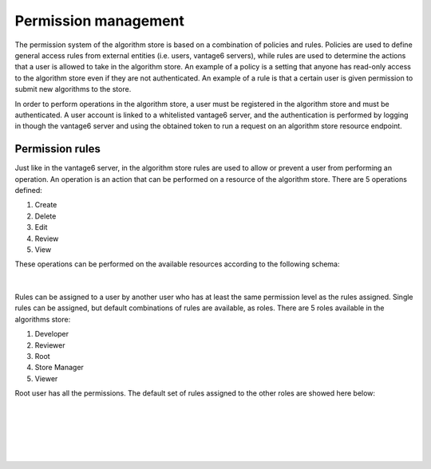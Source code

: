 Permission management
---------------------

The permission system of the algorithm store is based on a combination of policies and rules.
Policies are used to define general access rules from external entities (i.e. users, vantage6 servers),
while rules are used to determine the actions that a user is allowed to take in the algorithm store.
An example of a policy is a setting that anyone has read-only access to the algorithm store
even if they are not authenticated. An example of a rule is that a certain user is given permission
to submit new algorithms to the store.

In order to perform operations in the algorithm store, a user must be registered in the
algorithm store and must be authenticated.
A user account is linked to a whitelisted vantage6 server, and the authentication is performed
by logging in though the vantage6 server and using the obtained token to run a request on
an algorithm store resource endpoint.

Permission rules
~~~~~~~~~~~~~~~~

Just like in the vantage6 server, in the algorithm store rules are used to allow
or prevent a user from performing an operation.
An operation is an action that can be performed on a resource of the algorithm store.
There are 5 operations defined:

#. Create
#. Delete
#. Edit
#. Review
#. View

These operations can be performed on the available resources according to the following schema:

.. figure:: /images/rules-algo-store-overview.png
   :alt: Rule overview
   :align: center
|
Rules can be assigned to a user by another user who has at least the same permission level
as the rules assigned. Single rules can be assigned, but default combinations of rules are available,
as roles. There are 5 roles available in the algorithms store:

#. Developer
#. Reviewer
#. Root
#. Store Manager
#. Viewer

Root user has all the permissions.
The default set of rules assigned to the other roles are showed here below:

.. figure:: /images/rules-algo-store-developer.png
   :alt: Rule overview
   :align: center
|
.. figure:: /images/rules-algo-store-reviewer.png
   :alt: Rule overview
   :align: center
|
.. figure:: /images/rules-algo-store-manager.png
   :alt: Rule overview
   :align: center
|
.. figure:: /images/rules-algo-store-viewer.png
   :alt: Rule overview
   :align: center
